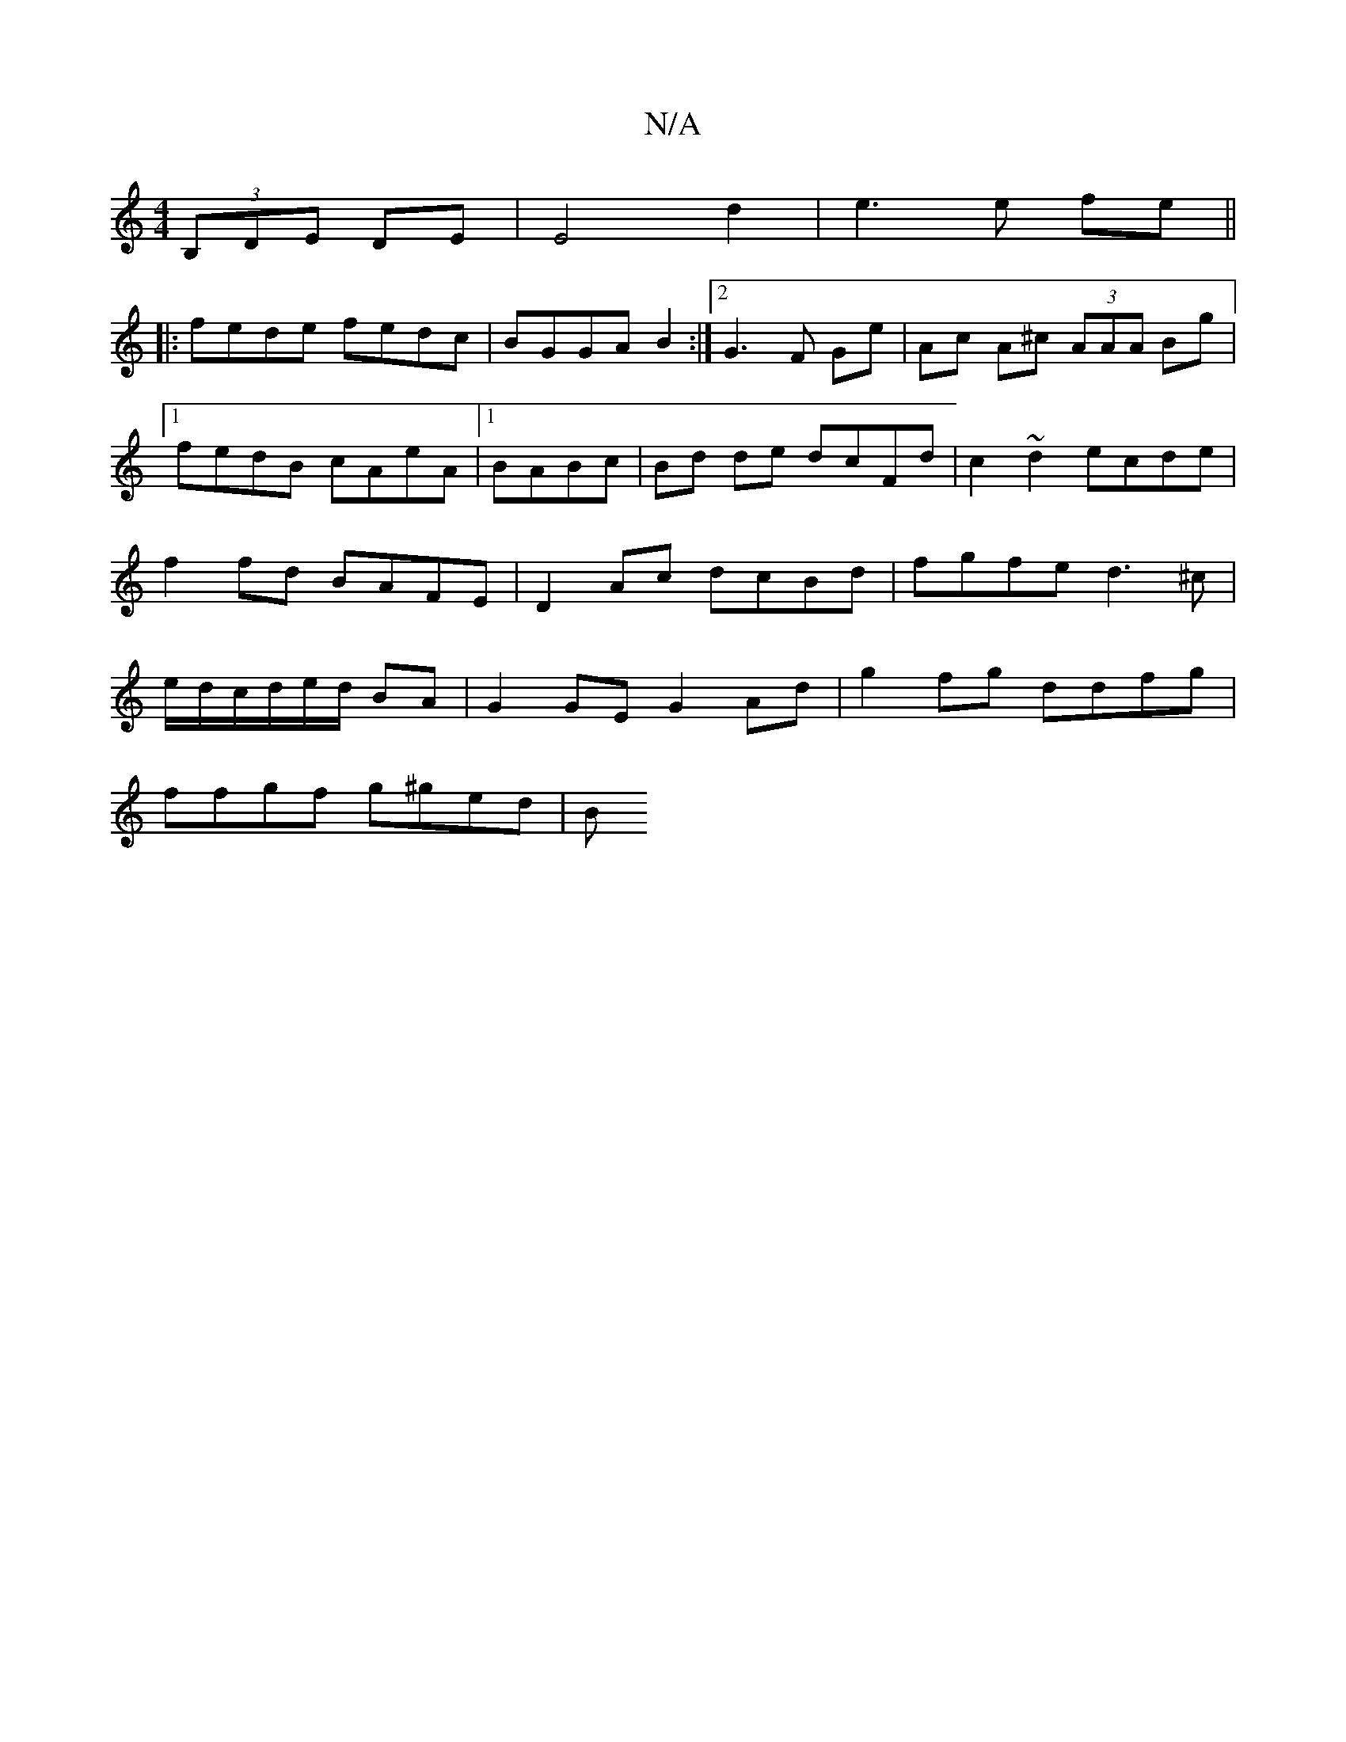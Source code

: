 X:1
T:N/A
M:4/4
R:N/A
K:Cmajor
 (3B,DE DE|E4 d2|e3 e fe||
|:fede fedc|BGGA B2:|2 G3 F Ge|Ac A^c (3AAA Bg|1 fedB cAeA|1 BABc|Bd de dcFd|c2~d2 ecde|f2 fd BAFE|D2Ac dcBd|fgfe d3^c|e/d/c/d/e/d/ BA |G2 GE G2 Ad|g2fg ddfg|
ffgf g^ged|(3B